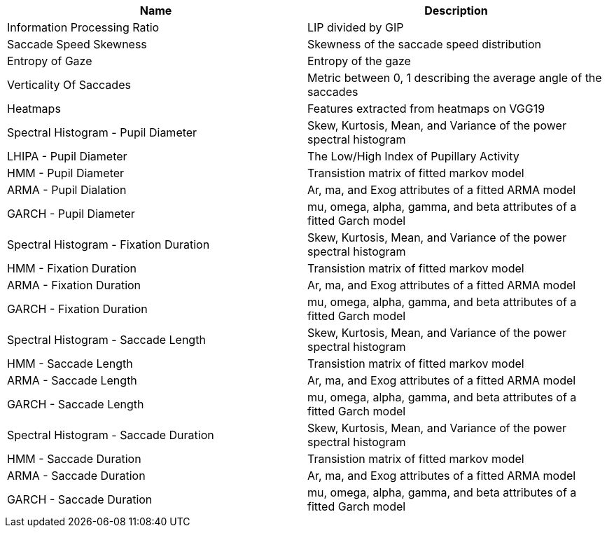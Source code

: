 [cols="1,1"]
|===
| Name | Description

| Information Processing Ratio
| LIP divided by GIP

| Saccade Speed Skewness
| Skewness of the saccade speed distribution

| Entropy of Gaze
| Entropy of the gaze

| Verticality Of Saccades
| Metric between 0, 1 describing the average angle of the saccades

| Heatmaps
| Features extracted from heatmaps on VGG19

| Spectral Histogram - Pupil Diameter
| Skew, Kurtosis, Mean, and Variance of the power spectral histogram

| LHIPA - Pupil Diameter
| The Low/High Index of Pupillary Activity

| HMM - Pupil Diameter
| Transistion matrix of fitted markov model

| ARMA - Pupil Dialation
| Ar, ma, and Exog attributes of a fitted ARMA model

| GARCH - Pupil Diameter
| mu, omega, alpha, gamma, and beta attributes of a fitted Garch model

| Spectral Histogram -  Fixation Duration
| Skew, Kurtosis, Mean, and Variance of the power spectral histogram

| HMM - Fixation Duration
| Transistion matrix of fitted markov model

| ARMA - Fixation Duration
| Ar, ma, and Exog attributes of a fitted ARMA model

| GARCH - Fixation Duration
| mu, omega, alpha, gamma, and beta attributes of a fitted Garch model

| Spectral Histogram - Saccade Length
| Skew, Kurtosis, Mean, and Variance of the power spectral histogram

| HMM - Saccade Length
| Transistion matrix of fitted markov model

| ARMA - Saccade Length
| Ar, ma, and Exog attributes of a fitted ARMA model

| GARCH - Saccade Length
| mu, omega, alpha, gamma, and beta attributes of a fitted Garch model

| Spectral Histogram - Saccade Duration
| Skew, Kurtosis, Mean, and Variance of the power spectral histogram

| HMM - Saccade Duration
| Transistion matrix of fitted markov model

| ARMA - Saccade Duration
| Ar, ma, and Exog attributes of a fitted ARMA model

| GARCH - Saccade Duration
| mu, omega, alpha, gamma, and beta attributes of a fitted Garch model

|===